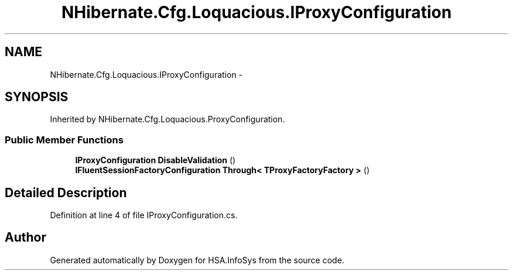 .TH "NHibernate.Cfg.Loquacious.IProxyConfiguration" 3 "Fri Jul 5 2013" "Version 1.0" "HSA.InfoSys" \" -*- nroff -*-
.ad l
.nh
.SH NAME
NHibernate.Cfg.Loquacious.IProxyConfiguration \- 
.SH SYNOPSIS
.br
.PP
.PP
Inherited by NHibernate\&.Cfg\&.Loquacious\&.ProxyConfiguration\&.
.SS "Public Member Functions"

.in +1c
.ti -1c
.RI "\fBIProxyConfiguration\fP \fBDisableValidation\fP ()"
.br
.ti -1c
.RI "\fBIFluentSessionFactoryConfiguration\fP \fBThrough< TProxyFactoryFactory >\fP ()"
.br
.in -1c
.SH "Detailed Description"
.PP 
Definition at line 4 of file IProxyConfiguration\&.cs\&.

.SH "Author"
.PP 
Generated automatically by Doxygen for HSA\&.InfoSys from the source code\&.
